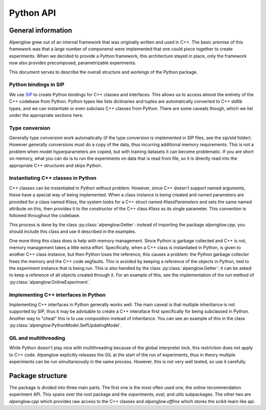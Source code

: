Python API
=======================================

.. role:: python(code)
   :language: python

General information
###################

Alpenglow grew out of an internal framework that was originally written and used in C++. The basic premise of this framework was that a large number of componenst were implemented that one could piece together to create experiments. When we decided to provide a Python framework, this architecture stayed in place, only the framework now also provides precomposed, parametrizable experiments.

This document serves to describe the overall structure and workings of the Python package.

Python bindings in SIP
++++++++++++++++++++++

We use `SIP <https://www.riverbankcomputing.com/static/Docs/sip/>`_ to create Python bindings for C++ classes and interfaces. This allows us to access almost the entirety of the C++ codebase from Python. Python types like lists dictinaries and tuples are automatically converted to C++ stdlib types, and we can instantiate or even subclass C++ classes from Python. There are some caveats though, which we list under the appropriate sections here.

Type conversion
+++++++++++++++

Generally type conversion work automatically (if the type conversion is implemented in SIP files, see the *sip/std* folder). However generally conversions must do a copy of the data, thus incurring additional memory requirements. This is not a problem when model hyperparameters are copied, but with training datasets it can become problematic. If you are short on memory, what you can do is to run the experiments on data that is read from file, so it is directly read into the appropriate C++ structures and skips Python.

Instantiating C++ classes in Python
+++++++++++++++++++++++++++++++++++

C++ classes can be instantiated in Python without problem. However, since C++ doesn't support named arguments, these have a special way of being implemented. When a class instance is being created and named parameters are provided for a class named *Klass*, the system looks for a C++ struct named *KlassParameters* and sets the same named attribute on this, then provides it to the constructor of the C++ class *Klass* as its single parameter. This convention is followed throughout the codebase.

This process is done by the class :py:class:`alpenglow.Getter`: instead of importing the package *alpenglow.cpp*, you should include this class and use it described in the examples.

One more thing this class does is help with memory management. Since Python is garbage collected and C++ is not, memory management takes a little extra effort. Specifically, when a C++ class is instantiated in Python, is given to another C++ class instance, but then Python loses the reference, this causes a problem: the Python garbage collector frees the memory and the C++ code segfaults. This is avoided by keeping a reference of the objects in Python, tied to the experiment instance that is being run. This is also handled by the class :py:class:`alpenglow.Getter`: it can be asked to keep a reference of all objects created through it. For an example of this, see the implementation of the *run* method of :py:class:`alpenglow.OnlineExperiment`.

Implementing C++ interfaces in Python
+++++++++++++++++++++++++++++++++++++

Implementing C++ interfaces in Python generally works well. The main caveat is that multiple inheritance is not supported by SIP, thus it may be advisable to create a C++ interaface first specifically for being subclassed in Python. Another way to "cheat" this is to use composition instead of inheritance. You can see an example of this in the class :py:class:`alpenglow.PythonModel.SelfUpdatingModel`.

GIL and multithreading
++++++++++++++++++++++

While Python doesn't play nice with multithreading because of the global interpreter lock, this restriction does not apply to C++ code. Alpenglow explicitly releases the GIL at the start of the run of experiments, thus in theory multiple experiments can be run simultaneously in the same process. However, this is not very well tested, so use it carefully.

Package structure
#################

The package is divided into three main parts. The first one is the most often used one, the online recommendation experiment API. This spans over the root package and the  *experiments*, *eval*, and *utils* subpackages. The other two are *alpenglow.cpp* which provides raw access to the C++ classes and *alpenglow.offline* which stores the scikit-learn like api.